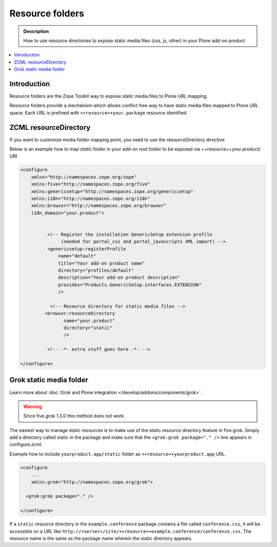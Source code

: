 ====================
 Resource folders
====================

.. admonition:: Description

        How to use resource directories to expose static media files (css, js, other)
        in your Plone add-on product
       
.. contents:: :local: 

Introduction
=============

Resource folders are the Zope Toolkit way to expose static media files to
Plone URL mapping.

Resource folders provide a mechanism which allows conflict free
way to have static media files mapped to Plone URL space.
Each URL is prefixed with ``++resource++your.package``  
resource identified.

ZCML resourceDirectory
======================

If you want to customize media folder mapping point, you need to use
the resourceDirectory directive.

Below is an example how to map *static* folder in your add-on
root folder to be exposed via ++resource++your.product/ URI

.. code-block:: xml

        <configure
            xmlns="http://namespaces.zope.org/zope"
            xmlns:five="http://namespaces.zope.org/five"
            xmlns:genericsetup="http://namespaces.zope.org/genericsetup"
            xmlns:i18n="http://namespaces.zope.org/i18n"
            xmlns:browser="http://namespaces.zope.org/browser"        
            i18n_domain="your.product">
        
                  
                  <!-- Register the installation GenericSetup extension profile
                       (needed for portal_css and portal_javascripts XML import) -->
                  <genericsetup:registerProfile
                      name="default"
                      title="Your add-on product name"
                      directory="profiles/default"
                      description="Your add-on product description"
                      provides="Products.GenericSetup.interfaces.EXTENSION"
                      />
                  
                   <!-- Resource directory for static media files -->
                 <browser:resourceDirectory
                        name="your.product"
                        directory="static"
                        />
                  
                  <!-- -*- extra stuff goes here -*- -->
        
        </configure>

        




Grok static media folder
=========================

Learn more about :doc:`Grok and Plone integration </develop/addons/components/grok>`.

.. warning:: Since five.grok 1.3.0 this method does not work.

The easiest way to manage static resources is to make use of the static resource directory feature in five.grok.
Simply add a directory called static in the package and make sure that the ``<grok:grok package="." />``
line appears in configure.zcml.

Example how to include ``yourproduct.app/static`` folder as ``++resource++yourproduct.app`` URL.

.. code-block:: xml

        <configure
            ...       
            xmlns:grok="http://namespaces.zope.org/grok">
            
          <grok:grok package="." />
           
        </configure>
        
If a ``static`` resource directory in the ``example.conference`` package contains a file called ``conference.css``,
it will be accessible on a URL like ``http://<server>/site/++resource++example.conference/conference.css``.
The resource name is the same as the package name wherein the static directory appears.
